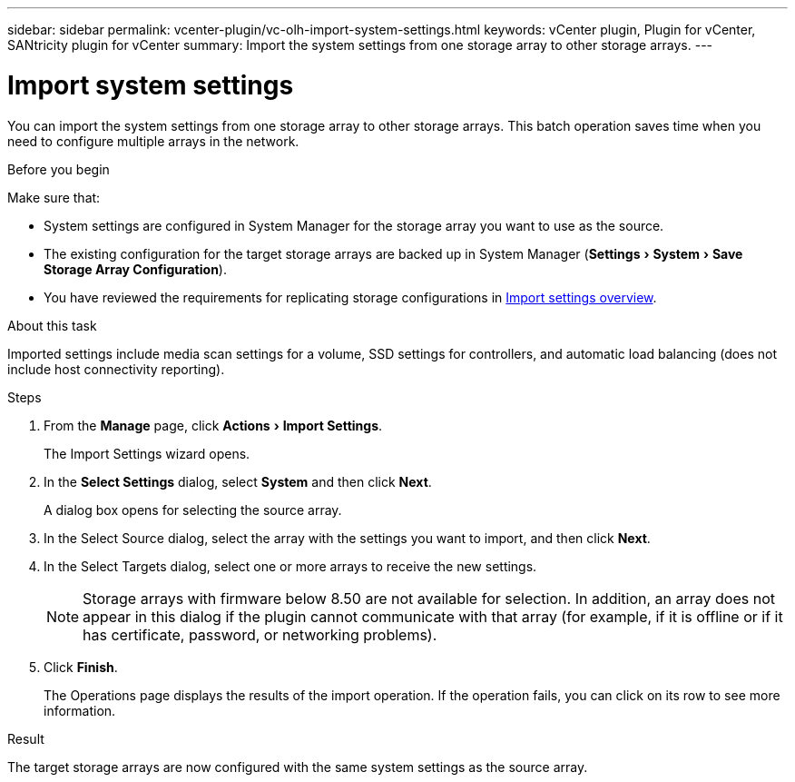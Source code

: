 ---
sidebar: sidebar
permalink: vcenter-plugin/vc-olh-import-system-settings.html
keywords: vCenter plugin, Plugin for vCenter, SANtricity plugin for vCenter
summary: Import the system settings from one storage array to other storage arrays.
---

= Import system settings
:experimental:
:hardbreaks:
:nofooter:
:icons: font
:linkattrs:
:imagesdir: ./media/

[.lead]
You can import the system settings from one storage array to other storage arrays. This batch operation saves time when you need to configure multiple arrays in the network.

.Before you begin

Make sure that:

* System settings are configured in System Manager for the storage array you want to use as the source.
* The existing configuration for the target storage arrays are backed up in System Manager (menu:Settings[System > Save Storage Array Configuration]).
* You have reviewed the requirements for replicating storage configurations in link:vc-olh-import-settings-overview.html[Import settings overview].

.About this task

Imported settings include media scan settings for a volume, SSD settings for controllers, and automatic load balancing (does not include host connectivity reporting).

.Steps

. From the *Manage* page, click menu:Actions[Import Settings].
+
The Import Settings wizard opens.

. In the *Select Settings* dialog, select *System* and then click *Next*.
+
A dialog box opens for selecting the source array.

. In the Select Source dialog, select the array with the settings you want to import, and then click *Next*.
. In the Select Targets dialog, select one or more arrays to receive the new settings.
+
[NOTE]
Storage arrays with firmware below 8.50 are not available for selection. In addition, an array does not appear in this dialog if the plugin cannot communicate with that array (for example, if it is offline or if it has certificate, password, or networking problems).

. Click *Finish*.
+
The Operations page displays the results of the import operation. If the operation fails, you can click on its row to see more information.

.Result

The target storage arrays are now configured with the same system settings as the source array.
